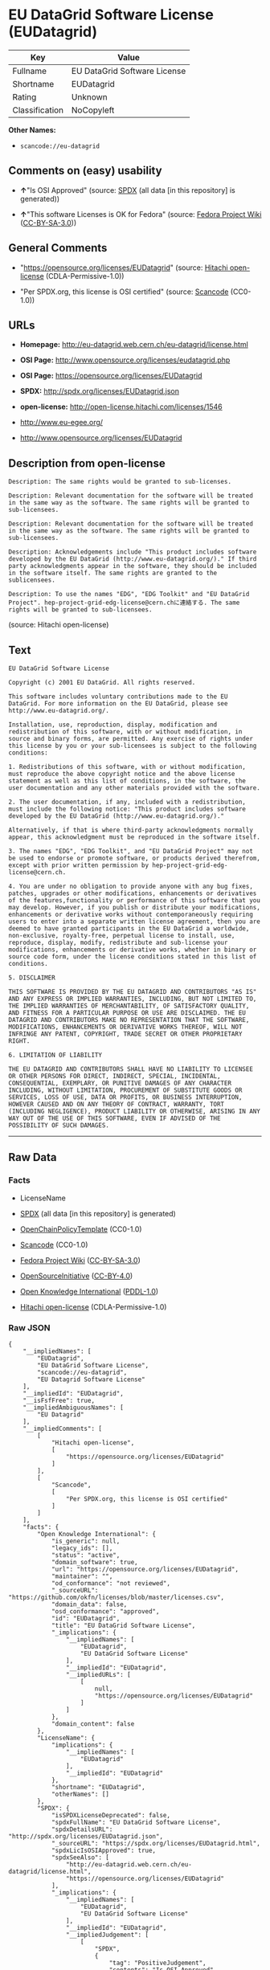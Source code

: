 * EU DataGrid Software License (EUDatagrid)

| Key              | Value                          |
|------------------+--------------------------------|
| Fullname         | EU DataGrid Software License   |
| Shortname        | EUDatagrid                     |
| Rating           | Unknown                        |
| Classification   | NoCopyleft                     |

*Other Names:*

- =scancode://eu-datagrid=

** Comments on (easy) usability

- *↑*"Is OSI Approved" (source:
  [[https://spdx.org/licenses/EUDatagrid.html][SPDX]] (all data [in this
  repository] is generated))

- *↑*"This software Licenses is OK for Fedora" (source:
  [[https://fedoraproject.org/wiki/Licensing:Main?rd=Licensing][Fedora
  Project Wiki]]
  ([[https://creativecommons.org/licenses/by-sa/3.0/legalcode][CC-BY-SA-3.0]]))

** General Comments

- "https://opensource.org/licenses/EUDatagrid" (source:
  [[https://github.com/Hitachi/open-license][Hitachi open-license]]
  (CDLA-Permissive-1.0))

- "Per SPDX.org, this license is OSI certified" (source:
  [[https://github.com/nexB/scancode-toolkit/blob/develop/src/licensedcode/data/licenses/eu-datagrid.yml][Scancode]]
  (CC0-1.0))

** URLs

- *Homepage:* http://eu-datagrid.web.cern.ch/eu-datagrid/license.html

- *OSI Page:* http://www.opensource.org/licenses/eudatagrid.php

- *OSI Page:* https://opensource.org/licenses/EUDatagrid

- *SPDX:* http://spdx.org/licenses/EUDatagrid.json

- *open-license:* http://open-license.hitachi.com/licenses/1546

- http://www.eu-egee.org/

- http://www.opensource.org/licenses/EUDatagrid

** Description from open-license

#+BEGIN_EXAMPLE
  Description: The same rights would be granted to sub-licenses.
#+END_EXAMPLE

#+BEGIN_EXAMPLE
  Description: Relevant documentation for the software will be treated in the same way as the software. The same rights will be granted to sub-licensees.
#+END_EXAMPLE

#+BEGIN_EXAMPLE
  Description: Relevant documentation for the software will be treated in the same way as the software. The same rights will be granted to sub-licensees.
#+END_EXAMPLE

#+BEGIN_EXAMPLE
  Description: Acknowledgements include "This product includes software developed by the EU DataGrid (http://www.eu-datagrid.org/)." If third party acknowledgments appear in the software, they should be included in the software itself. The same rights are granted to the sublicensees.
#+END_EXAMPLE

#+BEGIN_EXAMPLE
  Description: To use the names "EDG", "EDG Toolkit" and "EU DataGrid Project". hep-project-grid-edg-license@cern.chに連絡する. The same rights will be granted to sub-licensees.
#+END_EXAMPLE

(source: Hitachi open-license)

** Text

#+BEGIN_EXAMPLE
  EU DataGrid Software License

  Copyright (c) 2001 EU DataGrid. All rights reserved.

  This software includes voluntary contributions made to the EU DataGrid. For more information on the EU DataGrid, please see http://www.eu-datagrid.org/.

  Installation, use, reproduction, display, modification and redistribution of this software, with or without modification, in source and binary forms, are permitted. Any exercise of rights under this license by you or your sub-licensees is subject to the following conditions:

  1. Redistributions of this software, with or without modification, must reproduce the above copyright notice and the above license statement as well as this list of conditions, in the software, the user documentation and any other materials provided with the software.

  2. The user documentation, if any, included with a redistribution, must include the following notice: "This product includes software developed by the EU DataGrid (http://www.eu-datagrid.org/)."

  Alternatively, if that is where third-party acknowledgments normally appear, this acknowledgment must be reproduced in the software itself.

  3. The names "EDG", "EDG Toolkit", and "EU DataGrid Project" may not be used to endorse or promote software, or products derived therefrom, except with prior written permission by hep-project-grid-edg-license@cern.ch.

  4. You are under no obligation to provide anyone with any bug fixes, patches, upgrades or other modifications, enhancements or derivatives of the features,functionality or performance of this software that you may develop. However, if you publish or distribute your modifications, enhancements or derivative works without contemporaneously requiring users to enter into a separate written license agreement, then you are deemed to have granted participants in the EU DataGrid a worldwide, non-exclusive, royalty-free, perpetual license to install, use, reproduce, display, modify, redistribute and sub-license your modifications, enhancements or derivative works, whether in binary or source code form, under the license conditions stated in this list of conditions.

  5. DISCLAIMER

  THIS SOFTWARE IS PROVIDED BY THE EU DATAGRID AND CONTRIBUTORS "AS IS" AND ANY EXPRESS OR IMPLIED WARRANTIES, INCLUDING, BUT NOT LIMITED TO, THE IMPLIED WARRANTIES OF MERCHANTABILITY, OF SATISFACTORY QUALITY, AND FITNESS FOR A PARTICULAR PURPOSE OR USE ARE DISCLAIMED. THE EU DATAGRID AND CONTRIBUTORS MAKE NO REPRESENTATION THAT THE SOFTWARE, MODIFICATIONS, ENHANCEMENTS OR DERIVATIVE WORKS THEREOF, WILL NOT INFRINGE ANY PATENT, COPYRIGHT, TRADE SECRET OR OTHER PROPRIETARY RIGHT.

  6. LIMITATION OF LIABILITY

  THE EU DATAGRID AND CONTRIBUTORS SHALL HAVE NO LIABILITY TO LICENSEE OR OTHER PERSONS FOR DIRECT, INDIRECT, SPECIAL, INCIDENTAL, CONSEQUENTIAL, EXEMPLARY, OR PUNITIVE DAMAGES OF ANY CHARACTER INCLUDING, WITHOUT LIMITATION, PROCUREMENT OF SUBSTITUTE GOODS OR SERVICES, LOSS OF USE, DATA OR PROFITS, OR BUSINESS INTERRUPTION, HOWEVER CAUSED AND ON ANY THEORY OF CONTRACT, WARRANTY, TORT (INCLUDING NEGLIGENCE), PRODUCT LIABILITY OR OTHERWISE, ARISING IN ANY WAY OUT OF THE USE OF THIS SOFTWARE, EVEN IF ADVISED OF THE POSSIBILITY OF SUCH DAMAGES.
#+END_EXAMPLE

--------------

** Raw Data

*** Facts

- LicenseName

- [[https://spdx.org/licenses/EUDatagrid.html][SPDX]] (all data [in this
  repository] is generated)

- [[https://github.com/OpenChain-Project/curriculum/raw/ddf1e879341adbd9b297cd67c5d5c16b2076540b/policy-template/Open%20Source%20Policy%20Template%20for%20OpenChain%20Specification%201.2.ods][OpenChainPolicyTemplate]]
  (CC0-1.0)

- [[https://github.com/nexB/scancode-toolkit/blob/develop/src/licensedcode/data/licenses/eu-datagrid.yml][Scancode]]
  (CC0-1.0)

- [[https://fedoraproject.org/wiki/Licensing:Main?rd=Licensing][Fedora
  Project Wiki]]
  ([[https://creativecommons.org/licenses/by-sa/3.0/legalcode][CC-BY-SA-3.0]])

- [[https://opensource.org/licenses/][OpenSourceInitiative]]
  ([[https://creativecommons.org/licenses/by/4.0/legalcode][CC-BY-4.0]])

- [[https://github.com/okfn/licenses/blob/master/licenses.csv][Open
  Knowledge International]]
  ([[https://opendatacommons.org/licenses/pddl/1-0/][PDDL-1.0]])

- [[https://github.com/Hitachi/open-license][Hitachi open-license]]
  (CDLA-Permissive-1.0)

*** Raw JSON

#+BEGIN_EXAMPLE
  {
      "__impliedNames": [
          "EUDatagrid",
          "EU DataGrid Software License",
          "scancode://eu-datagrid",
          "EU Datagrid Software License"
      ],
      "__impliedId": "EUDatagrid",
      "__isFsfFree": true,
      "__impliedAmbiguousNames": [
          "EU Datagrid"
      ],
      "__impliedComments": [
          [
              "Hitachi open-license",
              [
                  "https://opensource.org/licenses/EUDatagrid"
              ]
          ],
          [
              "Scancode",
              [
                  "Per SPDX.org, this license is OSI certified"
              ]
          ]
      ],
      "facts": {
          "Open Knowledge International": {
              "is_generic": null,
              "legacy_ids": [],
              "status": "active",
              "domain_software": true,
              "url": "https://opensource.org/licenses/EUDatagrid",
              "maintainer": "",
              "od_conformance": "not reviewed",
              "_sourceURL": "https://github.com/okfn/licenses/blob/master/licenses.csv",
              "domain_data": false,
              "osd_conformance": "approved",
              "id": "EUDatagrid",
              "title": "EU DataGrid Software License",
              "_implications": {
                  "__impliedNames": [
                      "EUDatagrid",
                      "EU DataGrid Software License"
                  ],
                  "__impliedId": "EUDatagrid",
                  "__impliedURLs": [
                      [
                          null,
                          "https://opensource.org/licenses/EUDatagrid"
                      ]
                  ]
              },
              "domain_content": false
          },
          "LicenseName": {
              "implications": {
                  "__impliedNames": [
                      "EUDatagrid"
                  ],
                  "__impliedId": "EUDatagrid"
              },
              "shortname": "EUDatagrid",
              "otherNames": []
          },
          "SPDX": {
              "isSPDXLicenseDeprecated": false,
              "spdxFullName": "EU DataGrid Software License",
              "spdxDetailsURL": "http://spdx.org/licenses/EUDatagrid.json",
              "_sourceURL": "https://spdx.org/licenses/EUDatagrid.html",
              "spdxLicIsOSIApproved": true,
              "spdxSeeAlso": [
                  "http://eu-datagrid.web.cern.ch/eu-datagrid/license.html",
                  "https://opensource.org/licenses/EUDatagrid"
              ],
              "_implications": {
                  "__impliedNames": [
                      "EUDatagrid",
                      "EU DataGrid Software License"
                  ],
                  "__impliedId": "EUDatagrid",
                  "__impliedJudgement": [
                      [
                          "SPDX",
                          {
                              "tag": "PositiveJudgement",
                              "contents": "Is OSI Approved"
                          }
                      ]
                  ],
                  "__isOsiApproved": true,
                  "__impliedURLs": [
                      [
                          "SPDX",
                          "http://spdx.org/licenses/EUDatagrid.json"
                      ],
                      [
                          null,
                          "http://eu-datagrid.web.cern.ch/eu-datagrid/license.html"
                      ],
                      [
                          null,
                          "https://opensource.org/licenses/EUDatagrid"
                      ]
                  ]
              },
              "spdxLicenseId": "EUDatagrid"
          },
          "Fedora Project Wiki": {
              "GPLv2 Compat?": "Yes",
              "rating": "Good",
              "Upstream URL": "http://www.opensource.org/licenses/eudatagrid.php",
              "GPLv3 Compat?": "Yes",
              "Short Name": "EU Datagrid",
              "licenseType": "license",
              "_sourceURL": "https://fedoraproject.org/wiki/Licensing:Main?rd=Licensing",
              "Full Name": "EU Datagrid Software License",
              "FSF Free?": "Yes",
              "_implications": {
                  "__impliedNames": [
                      "EU Datagrid Software License"
                  ],
                  "__isFsfFree": true,
                  "__impliedAmbiguousNames": [
                      "EU Datagrid"
                  ],
                  "__impliedJudgement": [
                      [
                          "Fedora Project Wiki",
                          {
                              "tag": "PositiveJudgement",
                              "contents": "This software Licenses is OK for Fedora"
                          }
                      ]
                  ]
              }
          },
          "Scancode": {
              "otherUrls": [
                  "http://www.eu-egee.org/",
                  "http://www.opensource.org/licenses/EUDatagrid",
                  "https://opensource.org/licenses/EUDatagrid"
              ],
              "homepageUrl": "http://eu-datagrid.web.cern.ch/eu-datagrid/license.html",
              "shortName": "EU DataGrid Software License",
              "textUrls": null,
              "text": "EU DataGrid Software License\n\nCopyright (c) 2001 EU DataGrid. All rights reserved.\n\nThis software includes voluntary contributions made to the EU DataGrid. For more information on the EU DataGrid, please see http://www.eu-datagrid.org/.\n\nInstallation, use, reproduction, display, modification and redistribution of this software, with or without modification, in source and binary forms, are permitted. Any exercise of rights under this license by you or your sub-licensees is subject to the following conditions:\n\n1. Redistributions of this software, with or without modification, must reproduce the above copyright notice and the above license statement as well as this list of conditions, in the software, the user documentation and any other materials provided with the software.\n\n2. The user documentation, if any, included with a redistribution, must include the following notice: \"This product includes software developed by the EU DataGrid (http://www.eu-datagrid.org/).\"\n\nAlternatively, if that is where third-party acknowledgments normally appear, this acknowledgment must be reproduced in the software itself.\n\n3. The names \"EDG\", \"EDG Toolkit\", and \"EU DataGrid Project\" may not be used to endorse or promote software, or products derived therefrom, except with prior written permission by hep-project-grid-edg-license@cern.ch.\n\n4. You are under no obligation to provide anyone with any bug fixes, patches, upgrades or other modifications, enhancements or derivatives of the features,functionality or performance of this software that you may develop. However, if you publish or distribute your modifications, enhancements or derivative works without contemporaneously requiring users to enter into a separate written license agreement, then you are deemed to have granted participants in the EU DataGrid a worldwide, non-exclusive, royalty-free, perpetual license to install, use, reproduce, display, modify, redistribute and sub-license your modifications, enhancements or derivative works, whether in binary or source code form, under the license conditions stated in this list of conditions.\n\n5. DISCLAIMER\n\nTHIS SOFTWARE IS PROVIDED BY THE EU DATAGRID AND CONTRIBUTORS \"AS IS\" AND ANY EXPRESS OR IMPLIED WARRANTIES, INCLUDING, BUT NOT LIMITED TO, THE IMPLIED WARRANTIES OF MERCHANTABILITY, OF SATISFACTORY QUALITY, AND FITNESS FOR A PARTICULAR PURPOSE OR USE ARE DISCLAIMED. THE EU DATAGRID AND CONTRIBUTORS MAKE NO REPRESENTATION THAT THE SOFTWARE, MODIFICATIONS, ENHANCEMENTS OR DERIVATIVE WORKS THEREOF, WILL NOT INFRINGE ANY PATENT, COPYRIGHT, TRADE SECRET OR OTHER PROPRIETARY RIGHT.\n\n6. LIMITATION OF LIABILITY\n\nTHE EU DATAGRID AND CONTRIBUTORS SHALL HAVE NO LIABILITY TO LICENSEE OR OTHER PERSONS FOR DIRECT, INDIRECT, SPECIAL, INCIDENTAL, CONSEQUENTIAL, EXEMPLARY, OR PUNITIVE DAMAGES OF ANY CHARACTER INCLUDING, WITHOUT LIMITATION, PROCUREMENT OF SUBSTITUTE GOODS OR SERVICES, LOSS OF USE, DATA OR PROFITS, OR BUSINESS INTERRUPTION, HOWEVER CAUSED AND ON ANY THEORY OF CONTRACT, WARRANTY, TORT (INCLUDING NEGLIGENCE), PRODUCT LIABILITY OR OTHERWISE, ARISING IN ANY WAY OUT OF THE USE OF THIS SOFTWARE, EVEN IF ADVISED OF THE POSSIBILITY OF SUCH DAMAGES.",
              "category": "Permissive",
              "osiUrl": "http://www.opensource.org/licenses/eudatagrid.php",
              "owner": "DataGrid Project",
              "_sourceURL": "https://github.com/nexB/scancode-toolkit/blob/develop/src/licensedcode/data/licenses/eu-datagrid.yml",
              "key": "eu-datagrid",
              "name": "EU DataGrid Software License",
              "spdxId": "EUDatagrid",
              "notes": "Per SPDX.org, this license is OSI certified",
              "_implications": {
                  "__impliedNames": [
                      "scancode://eu-datagrid",
                      "EU DataGrid Software License",
                      "EUDatagrid"
                  ],
                  "__impliedId": "EUDatagrid",
                  "__impliedComments": [
                      [
                          "Scancode",
                          [
                              "Per SPDX.org, this license is OSI certified"
                          ]
                      ]
                  ],
                  "__impliedCopyleft": [
                      [
                          "Scancode",
                          "NoCopyleft"
                      ]
                  ],
                  "__calculatedCopyleft": "NoCopyleft",
                  "__impliedText": "EU DataGrid Software License\n\nCopyright (c) 2001 EU DataGrid. All rights reserved.\n\nThis software includes voluntary contributions made to the EU DataGrid. For more information on the EU DataGrid, please see http://www.eu-datagrid.org/.\n\nInstallation, use, reproduction, display, modification and redistribution of this software, with or without modification, in source and binary forms, are permitted. Any exercise of rights under this license by you or your sub-licensees is subject to the following conditions:\n\n1. Redistributions of this software, with or without modification, must reproduce the above copyright notice and the above license statement as well as this list of conditions, in the software, the user documentation and any other materials provided with the software.\n\n2. The user documentation, if any, included with a redistribution, must include the following notice: \"This product includes software developed by the EU DataGrid (http://www.eu-datagrid.org/).\"\n\nAlternatively, if that is where third-party acknowledgments normally appear, this acknowledgment must be reproduced in the software itself.\n\n3. The names \"EDG\", \"EDG Toolkit\", and \"EU DataGrid Project\" may not be used to endorse or promote software, or products derived therefrom, except with prior written permission by hep-project-grid-edg-license@cern.ch.\n\n4. You are under no obligation to provide anyone with any bug fixes, patches, upgrades or other modifications, enhancements or derivatives of the features,functionality or performance of this software that you may develop. However, if you publish or distribute your modifications, enhancements or derivative works without contemporaneously requiring users to enter into a separate written license agreement, then you are deemed to have granted participants in the EU DataGrid a worldwide, non-exclusive, royalty-free, perpetual license to install, use, reproduce, display, modify, redistribute and sub-license your modifications, enhancements or derivative works, whether in binary or source code form, under the license conditions stated in this list of conditions.\n\n5. DISCLAIMER\n\nTHIS SOFTWARE IS PROVIDED BY THE EU DATAGRID AND CONTRIBUTORS \"AS IS\" AND ANY EXPRESS OR IMPLIED WARRANTIES, INCLUDING, BUT NOT LIMITED TO, THE IMPLIED WARRANTIES OF MERCHANTABILITY, OF SATISFACTORY QUALITY, AND FITNESS FOR A PARTICULAR PURPOSE OR USE ARE DISCLAIMED. THE EU DATAGRID AND CONTRIBUTORS MAKE NO REPRESENTATION THAT THE SOFTWARE, MODIFICATIONS, ENHANCEMENTS OR DERIVATIVE WORKS THEREOF, WILL NOT INFRINGE ANY PATENT, COPYRIGHT, TRADE SECRET OR OTHER PROPRIETARY RIGHT.\n\n6. LIMITATION OF LIABILITY\n\nTHE EU DATAGRID AND CONTRIBUTORS SHALL HAVE NO LIABILITY TO LICENSEE OR OTHER PERSONS FOR DIRECT, INDIRECT, SPECIAL, INCIDENTAL, CONSEQUENTIAL, EXEMPLARY, OR PUNITIVE DAMAGES OF ANY CHARACTER INCLUDING, WITHOUT LIMITATION, PROCUREMENT OF SUBSTITUTE GOODS OR SERVICES, LOSS OF USE, DATA OR PROFITS, OR BUSINESS INTERRUPTION, HOWEVER CAUSED AND ON ANY THEORY OF CONTRACT, WARRANTY, TORT (INCLUDING NEGLIGENCE), PRODUCT LIABILITY OR OTHERWISE, ARISING IN ANY WAY OUT OF THE USE OF THIS SOFTWARE, EVEN IF ADVISED OF THE POSSIBILITY OF SUCH DAMAGES.",
                  "__impliedURLs": [
                      [
                          "Homepage",
                          "http://eu-datagrid.web.cern.ch/eu-datagrid/license.html"
                      ],
                      [
                          "OSI Page",
                          "http://www.opensource.org/licenses/eudatagrid.php"
                      ],
                      [
                          null,
                          "http://www.eu-egee.org/"
                      ],
                      [
                          null,
                          "http://www.opensource.org/licenses/EUDatagrid"
                      ],
                      [
                          null,
                          "https://opensource.org/licenses/EUDatagrid"
                      ]
                  ]
              }
          },
          "OpenChainPolicyTemplate": {
              "isSaaSDeemed": "yes",
              "licenseType": "SaaS",
              "freedomOrDeath": "no",
              "typeCopyleft": "no",
              "_sourceURL": "https://github.com/OpenChain-Project/curriculum/raw/ddf1e879341adbd9b297cd67c5d5c16b2076540b/policy-template/Open%20Source%20Policy%20Template%20for%20OpenChain%20Specification%201.2.ods",
              "name": "EU DataGrid Software License ",
              "commercialUse": true,
              "spdxId": "EUDatagrid",
              "_implications": {
                  "__impliedNames": [
                      "EUDatagrid"
                  ]
              }
          },
          "Hitachi open-license": {
              "summary": "https://opensource.org/licenses/EUDatagrid",
              "notices": [
                  {
                      "content": "the software is provided by the copyright holders and contributors \"as-is\" and without any warranties of any kind, either express or implied, including, but not limited to, the implied warranties of merchantability, satisfactory quality, fitness for a particular purpose, or use. The warranties herein include, but are not limited to, the implied warranties of commercial applicability, satisfactory quality, fitness for a particular purpose, or use. Neither the copyright owner nor any contributor represents that the Software, or any modification, extension, or derivative of the Software, does not infringe any intellectual property rights, including but not limited to patents, copyrights, and trade secrets.",
                      "description": "There is no guarantee."
                  },
                  {
                      "content": "Neither the copyright owner nor any contributor shall be liable to the licensee or any third party for any damages, regardless of the cause of such damages, and regardless of whether the basis of liability is contract, warranty (including negligence), tort or product liability or otherwise, even if they have been advised of the possibility of such damages. for any direct, indirect, special, incidental, consequential, or punitive damages resulting from the use of the software, including, but not limited to, the procurement of substitute or substitute services, compensation for loss of use, loss of data, loss of profits, or for business interruption No liability shall be assumed, including compensation that is not made."
                  }
              ],
              "_sourceURL": "http://open-license.hitachi.com/licenses/1546",
              "content": "EU DataGrid Software License\r\n\r\n\r\nCopyright (c) 2001 EU DataGrid. All rights reserved.\r\n\r\nThis software includes voluntary contributions made to the EU DataGrid. For more\r\ninformation on the EU DataGrid, please see http://www.eu-datagrid.org/.\r\n\r\nInstallation, use, reproduction, display, modification and redistribution of this\r\nsoftware, with or without modification, in source and binary forms, are\r\npermitted. Any exercise of rights under this license by you or your sub-licensees\r\nis subject to the following conditions:\r\n\r\n1. Redistributions of this software, with or without modification, must reproduce\r\nthe above copyright notice and the above license statement as well as this list\r\nof conditions, in the software, the user documentation and any other materials\r\nprovided with the software.\r\n\r\n2. The user documentation, if any, included with a redistribution, must include\r\nthe following notice: \"This product includes software developed by the EU\r\nDataGrid (http://www.eu-datagrid.org/).\"\r\n\r\nAlternatively, if that is where third-party acknowledgments normally appear, this\r\nacknowledgment must be reproduced in the software itself.\r\n\r\n3. The names \"EDG\", \"EDG Toolkit\", and \"EU DataGrid Project\" may not be used to\r\nendorse or promote software, or products derived therefrom, except with prior\r\nwritten permission by hep-project-grid-edg-license@cern.ch.\r\n\r\n4. You are under no obligation to provide anyone with any bug fixes, patches,\r\nupgrades or other modifications, enhancements or derivatives of the\r\nfeatures,functionality or performance of this software that you may develop.\r\nHowever, if you publish or distribute your modifications, enhancements or\r\nderivative works without contemporaneously requiring users to enter into a\r\nseparate written license agreement, then you are deemed to have granted\r\nparticipants in the EU DataGrid a worldwide, non-exclusive, royalty-free,\r\nperpetual license to install, use, reproduce, display, modify, redistribute and\r\nsub-license your modifications, enhancements or derivative works, whether in\r\nbinary or source code form, under the license conditions stated in this list of\r\nconditions.\r\n\r\n5. DISCLAIMER\r\n\r\nTHIS SOFTWARE IS PROVIDED BY THE EU DATAGRID AND CONTRIBUTORS \"AS IS\" AND ANY\r\nEXPRESS OR IMPLIED WARRANTIES, INCLUDING, BUT NOT LIMITED TO, THE IMPLIED\r\nWARRANTIES OF MERCHANTABILITY, OF SATISFACTORY QUALITY, AND FITNESS FOR A\r\nPARTICULAR PURPOSE OR USE ARE DISCLAIMED. THE EU DATAGRID AND CONTRIBUTORS MAKE\r\nNO REPRESENTATION THAT THE SOFTWARE, MODIFICATIONS, ENHANCEMENTS OR DERIVATIVE\r\nWORKS THEREOF, WILL NOT INFRINGE ANY PATENT, COPYRIGHT, TRADE SECRET OR OTHER\r\nPROPRIETARY RIGHT.\r\n\r\n6. LIMITATION OF LIABILITY\r\n\r\nTHE EU DATAGRID AND CONTRIBUTORS SHALL HAVE NO LIABILITY TO LICENSEE OR OTHER\r\nPERSONS FOR DIRECT, INDIRECT, SPECIAL, INCIDENTAL, CONSEQUENTIAL, EXEMPLARY, OR\r\nPUNITIVE DAMAGES OF ANY CHARACTER INCLUDING, WITHOUT LIMITATION, PROCUREMENT OF\r\nSUBSTITUTE GOODS OR SERVICES, LOSS OF USE, DATA OR PROFITS, OR BUSINESS\r\nINTERRUPTION, HOWEVER CAUSED AND ON ANY THEORY OF CONTRACT, WARRANTY, TORT\r\n(INCLUDING NEGLIGENCE), PRODUCT LIABILITY OR OTHERWISE, ARISING IN ANY WAY OUT OF\r\nTHE USE OF THIS SOFTWARE, EVEN IF ADVISED OF THE POSSIBILITY OF SUCH DAMAGES.",
              "name": "EU DataGrid Software License",
              "permissions": [
                  {
                      "actions": [
                          {
                              "name": "Use the obtained source code without modification",
                              "description": "Use the fetched code as it is."
                          },
                          {
                              "name": "Modify the obtained source code."
                          },
                          {
                              "name": "Use the retrieved binaries",
                              "description": "Use the fetched binary as it is."
                          },
                          {
                              "name": "Display the obtained source code"
                          },
                          {
                              "name": "Display the modified source code"
                          },
                          {
                              "name": "Display the retrieved binary"
                          },
                          {
                              "name": "Display the generated binary from the modified source code"
                          }
                      ],
                      "conditions": null
                  },
                  {
                      "actions": [
                          {
                              "name": "Using Modified Source Code"
                          },
                          {
                              "name": "Use binaries generated from modified source code"
                          },
                          {
                              "name": "Publish the modified source code."
                          },
                          {
                              "name": "Publish the binary generated from the modified source code"
                          }
                      ],
                      "_str": "Description: The same rights would be granted to sub-licenses.\n",
                      "conditions": {
                          "name": "A worldwide, non-exclusive, royalty-free, and unrestricted license to use, display, modify, redistribute, and sublicense their modifications and derivatives to EU DataGrid participants in accordance with this license.",
                          "type": "RESTRICTION",
                          "description": "However, this does not include cases where a separate written license agreement is entered into with the User."
                      },
                      "description": "The same rights would be granted to sub-licenses."
                  },
                  {
                      "actions": [
                          {
                              "name": "Distribute the obtained source code without modification",
                              "description": "Redistribute the code as it was obtained"
                          },
                          {
                              "name": "Distribute the fetched binaries",
                              "description": "Redistribute the fetched binaries as they are"
                          }
                      ],
                      "_str": "Description: Relevant documentation for the software will be treated in the same way as the software. The same rights will be granted to sub-licensees.\n",
                      "conditions": {
                          "name": "Include a copyright notice, list of terms and conditions, and disclaimer included in the license",
                          "type": "OBLIGATION"
                      },
                      "description": "Relevant documentation for the software will be treated in the same way as the software. The same rights will be granted to sub-licensees."
                  },
                  {
                      "actions": [
                          {
                              "name": "Distribution of Modified Source Code"
                          },
                          {
                              "name": "Distribute the generated binaries from modified source code"
                          }
                      ],
                      "_str": "Description: Relevant documentation for the software will be treated in the same way as the software. The same rights will be granted to sub-licensees.\n",
                      "conditions": {
                          "AND": [
                              {
                                  "name": "Include a copyright notice, list of terms and conditions, and disclaimer included in the license",
                                  "type": "OBLIGATION"
                              },
                              {
                                  "name": "A worldwide, non-exclusive, royalty-free, and unrestricted license to use, display, modify, redistribute, and sublicense their modifications and derivatives to EU DataGrid participants in accordance with this license.",
                                  "type": "RESTRICTION",
                                  "description": "However, this does not include cases where a separate written license agreement is entered into with the User."
                              }
                          ]
                      },
                      "description": "Relevant documentation for the software will be treated in the same way as the software. The same rights will be granted to sub-licensees."
                  },
                  {
                      "actions": [
                          {
                              "name": "Include end-user documentation in the distribution"
                          }
                      ],
                      "_str": "Description: Acknowledgements include \"This product includes software developed by the EU DataGrid (http://www.eu-datagrid.org/).\" If third party acknowledgments appear in the software, they should be included in the software itself. The same rights are granted to the sublicensees.\n",
                      "conditions": {
                          "name": "Acknowledgements",
                          "type": "OBLIGATION"
                      },
                      "description": "Acknowledgements include \"This product includes software developed by the EU DataGrid (http://www.eu-datagrid.org/).\" If third party acknowledgments appear in the software, they should be included in the software itself. The same rights are granted to the sublicensees."
                  },
                  {
                      "actions": [
                          {
                              "name": "Use the name to endorse and promote software and derivative products"
                          }
                      ],
                      "_str": "Description: To use the names \"EDG\", \"EDG Toolkit\" and \"EU DataGrid Project\". hep-project-grid-edg-license@cern.chã«é£çµ¡ãã. The same rights will be granted to sub-licensees.\n",
                      "conditions": {
                          "name": "Get special permission in writing.",
                          "type": "REQUISITE"
                      },
                      "description": "To use the names \"EDG\", \"EDG Toolkit\" and \"EU DataGrid Project\". hep-project-grid-edg-license@cern.chã«é£çµ¡ãã. The same rights will be granted to sub-licensees."
                  }
              ],
              "_implications": {
                  "__impliedNames": [
                      "EU DataGrid Software License"
                  ],
                  "__impliedComments": [
                      [
                          "Hitachi open-license",
                          [
                              "https://opensource.org/licenses/EUDatagrid"
                          ]
                      ]
                  ],
                  "__impliedText": "EU DataGrid Software License\r\n\r\n\r\nCopyright (c) 2001 EU DataGrid. All rights reserved.\r\n\r\nThis software includes voluntary contributions made to the EU DataGrid. For more\r\ninformation on the EU DataGrid, please see http://www.eu-datagrid.org/.\r\n\r\nInstallation, use, reproduction, display, modification and redistribution of this\r\nsoftware, with or without modification, in source and binary forms, are\r\npermitted. Any exercise of rights under this license by you or your sub-licensees\r\nis subject to the following conditions:\r\n\r\n1. Redistributions of this software, with or without modification, must reproduce\r\nthe above copyright notice and the above license statement as well as this list\r\nof conditions, in the software, the user documentation and any other materials\r\nprovided with the software.\r\n\r\n2. The user documentation, if any, included with a redistribution, must include\r\nthe following notice: \"This product includes software developed by the EU\r\nDataGrid (http://www.eu-datagrid.org/).\"\r\n\r\nAlternatively, if that is where third-party acknowledgments normally appear, this\r\nacknowledgment must be reproduced in the software itself.\r\n\r\n3. The names \"EDG\", \"EDG Toolkit\", and \"EU DataGrid Project\" may not be used to\r\nendorse or promote software, or products derived therefrom, except with prior\r\nwritten permission by hep-project-grid-edg-license@cern.ch.\r\n\r\n4. You are under no obligation to provide anyone with any bug fixes, patches,\r\nupgrades or other modifications, enhancements or derivatives of the\r\nfeatures,functionality or performance of this software that you may develop.\r\nHowever, if you publish or distribute your modifications, enhancements or\r\nderivative works without contemporaneously requiring users to enter into a\r\nseparate written license agreement, then you are deemed to have granted\r\nparticipants in the EU DataGrid a worldwide, non-exclusive, royalty-free,\r\nperpetual license to install, use, reproduce, display, modify, redistribute and\r\nsub-license your modifications, enhancements or derivative works, whether in\r\nbinary or source code form, under the license conditions stated in this list of\r\nconditions.\r\n\r\n5. DISCLAIMER\r\n\r\nTHIS SOFTWARE IS PROVIDED BY THE EU DATAGRID AND CONTRIBUTORS \"AS IS\" AND ANY\r\nEXPRESS OR IMPLIED WARRANTIES, INCLUDING, BUT NOT LIMITED TO, THE IMPLIED\r\nWARRANTIES OF MERCHANTABILITY, OF SATISFACTORY QUALITY, AND FITNESS FOR A\r\nPARTICULAR PURPOSE OR USE ARE DISCLAIMED. THE EU DATAGRID AND CONTRIBUTORS MAKE\r\nNO REPRESENTATION THAT THE SOFTWARE, MODIFICATIONS, ENHANCEMENTS OR DERIVATIVE\r\nWORKS THEREOF, WILL NOT INFRINGE ANY PATENT, COPYRIGHT, TRADE SECRET OR OTHER\r\nPROPRIETARY RIGHT.\r\n\r\n6. LIMITATION OF LIABILITY\r\n\r\nTHE EU DATAGRID AND CONTRIBUTORS SHALL HAVE NO LIABILITY TO LICENSEE OR OTHER\r\nPERSONS FOR DIRECT, INDIRECT, SPECIAL, INCIDENTAL, CONSEQUENTIAL, EXEMPLARY, OR\r\nPUNITIVE DAMAGES OF ANY CHARACTER INCLUDING, WITHOUT LIMITATION, PROCUREMENT OF\r\nSUBSTITUTE GOODS OR SERVICES, LOSS OF USE, DATA OR PROFITS, OR BUSINESS\r\nINTERRUPTION, HOWEVER CAUSED AND ON ANY THEORY OF CONTRACT, WARRANTY, TORT\r\n(INCLUDING NEGLIGENCE), PRODUCT LIABILITY OR OTHERWISE, ARISING IN ANY WAY OUT OF\r\nTHE USE OF THIS SOFTWARE, EVEN IF ADVISED OF THE POSSIBILITY OF SUCH DAMAGES.",
                  "__impliedURLs": [
                      [
                          "open-license",
                          "http://open-license.hitachi.com/licenses/1546"
                      ]
                  ]
              }
          },
          "OpenSourceInitiative": {
              "text": [
                  {
                      "url": "https://opensource.org/licenses/EUDatagrid",
                      "title": "HTML",
                      "media_type": "text/html"
                  }
              ],
              "identifiers": [
                  {
                      "identifier": "EUDatagrid",
                      "scheme": "SPDX"
                  }
              ],
              "superseded_by": null,
              "_sourceURL": "https://opensource.org/licenses/",
              "name": "EU DataGrid Software License",
              "other_names": [],
              "keywords": [
                  "discouraged",
                  "non-reusable",
                  "osi-approved"
              ],
              "id": "EUDatagrid",
              "links": [
                  {
                      "note": "OSI Page",
                      "url": "https://opensource.org/licenses/EUDatagrid"
                  }
              ],
              "_implications": {
                  "__impliedNames": [
                      "EUDatagrid",
                      "EU DataGrid Software License",
                      "EUDatagrid"
                  ],
                  "__impliedURLs": [
                      [
                          "OSI Page",
                          "https://opensource.org/licenses/EUDatagrid"
                      ]
                  ]
              }
          }
      },
      "__impliedJudgement": [
          [
              "Fedora Project Wiki",
              {
                  "tag": "PositiveJudgement",
                  "contents": "This software Licenses is OK for Fedora"
              }
          ],
          [
              "SPDX",
              {
                  "tag": "PositiveJudgement",
                  "contents": "Is OSI Approved"
              }
          ]
      ],
      "__impliedCopyleft": [
          [
              "Scancode",
              "NoCopyleft"
          ]
      ],
      "__calculatedCopyleft": "NoCopyleft",
      "__isOsiApproved": true,
      "__impliedText": "EU DataGrid Software License\n\nCopyright (c) 2001 EU DataGrid. All rights reserved.\n\nThis software includes voluntary contributions made to the EU DataGrid. For more information on the EU DataGrid, please see http://www.eu-datagrid.org/.\n\nInstallation, use, reproduction, display, modification and redistribution of this software, with or without modification, in source and binary forms, are permitted. Any exercise of rights under this license by you or your sub-licensees is subject to the following conditions:\n\n1. Redistributions of this software, with or without modification, must reproduce the above copyright notice and the above license statement as well as this list of conditions, in the software, the user documentation and any other materials provided with the software.\n\n2. The user documentation, if any, included with a redistribution, must include the following notice: \"This product includes software developed by the EU DataGrid (http://www.eu-datagrid.org/).\"\n\nAlternatively, if that is where third-party acknowledgments normally appear, this acknowledgment must be reproduced in the software itself.\n\n3. The names \"EDG\", \"EDG Toolkit\", and \"EU DataGrid Project\" may not be used to endorse or promote software, or products derived therefrom, except with prior written permission by hep-project-grid-edg-license@cern.ch.\n\n4. You are under no obligation to provide anyone with any bug fixes, patches, upgrades or other modifications, enhancements or derivatives of the features,functionality or performance of this software that you may develop. However, if you publish or distribute your modifications, enhancements or derivative works without contemporaneously requiring users to enter into a separate written license agreement, then you are deemed to have granted participants in the EU DataGrid a worldwide, non-exclusive, royalty-free, perpetual license to install, use, reproduce, display, modify, redistribute and sub-license your modifications, enhancements or derivative works, whether in binary or source code form, under the license conditions stated in this list of conditions.\n\n5. DISCLAIMER\n\nTHIS SOFTWARE IS PROVIDED BY THE EU DATAGRID AND CONTRIBUTORS \"AS IS\" AND ANY EXPRESS OR IMPLIED WARRANTIES, INCLUDING, BUT NOT LIMITED TO, THE IMPLIED WARRANTIES OF MERCHANTABILITY, OF SATISFACTORY QUALITY, AND FITNESS FOR A PARTICULAR PURPOSE OR USE ARE DISCLAIMED. THE EU DATAGRID AND CONTRIBUTORS MAKE NO REPRESENTATION THAT THE SOFTWARE, MODIFICATIONS, ENHANCEMENTS OR DERIVATIVE WORKS THEREOF, WILL NOT INFRINGE ANY PATENT, COPYRIGHT, TRADE SECRET OR OTHER PROPRIETARY RIGHT.\n\n6. LIMITATION OF LIABILITY\n\nTHE EU DATAGRID AND CONTRIBUTORS SHALL HAVE NO LIABILITY TO LICENSEE OR OTHER PERSONS FOR DIRECT, INDIRECT, SPECIAL, INCIDENTAL, CONSEQUENTIAL, EXEMPLARY, OR PUNITIVE DAMAGES OF ANY CHARACTER INCLUDING, WITHOUT LIMITATION, PROCUREMENT OF SUBSTITUTE GOODS OR SERVICES, LOSS OF USE, DATA OR PROFITS, OR BUSINESS INTERRUPTION, HOWEVER CAUSED AND ON ANY THEORY OF CONTRACT, WARRANTY, TORT (INCLUDING NEGLIGENCE), PRODUCT LIABILITY OR OTHERWISE, ARISING IN ANY WAY OUT OF THE USE OF THIS SOFTWARE, EVEN IF ADVISED OF THE POSSIBILITY OF SUCH DAMAGES.",
      "__impliedURLs": [
          [
              "SPDX",
              "http://spdx.org/licenses/EUDatagrid.json"
          ],
          [
              null,
              "http://eu-datagrid.web.cern.ch/eu-datagrid/license.html"
          ],
          [
              null,
              "https://opensource.org/licenses/EUDatagrid"
          ],
          [
              "Homepage",
              "http://eu-datagrid.web.cern.ch/eu-datagrid/license.html"
          ],
          [
              "OSI Page",
              "http://www.opensource.org/licenses/eudatagrid.php"
          ],
          [
              null,
              "http://www.eu-egee.org/"
          ],
          [
              null,
              "http://www.opensource.org/licenses/EUDatagrid"
          ],
          [
              "OSI Page",
              "https://opensource.org/licenses/EUDatagrid"
          ],
          [
              "open-license",
              "http://open-license.hitachi.com/licenses/1546"
          ]
      ]
  }
#+END_EXAMPLE

*** Dot Cluster Graph

[[../dot/EUDatagrid.svg]]